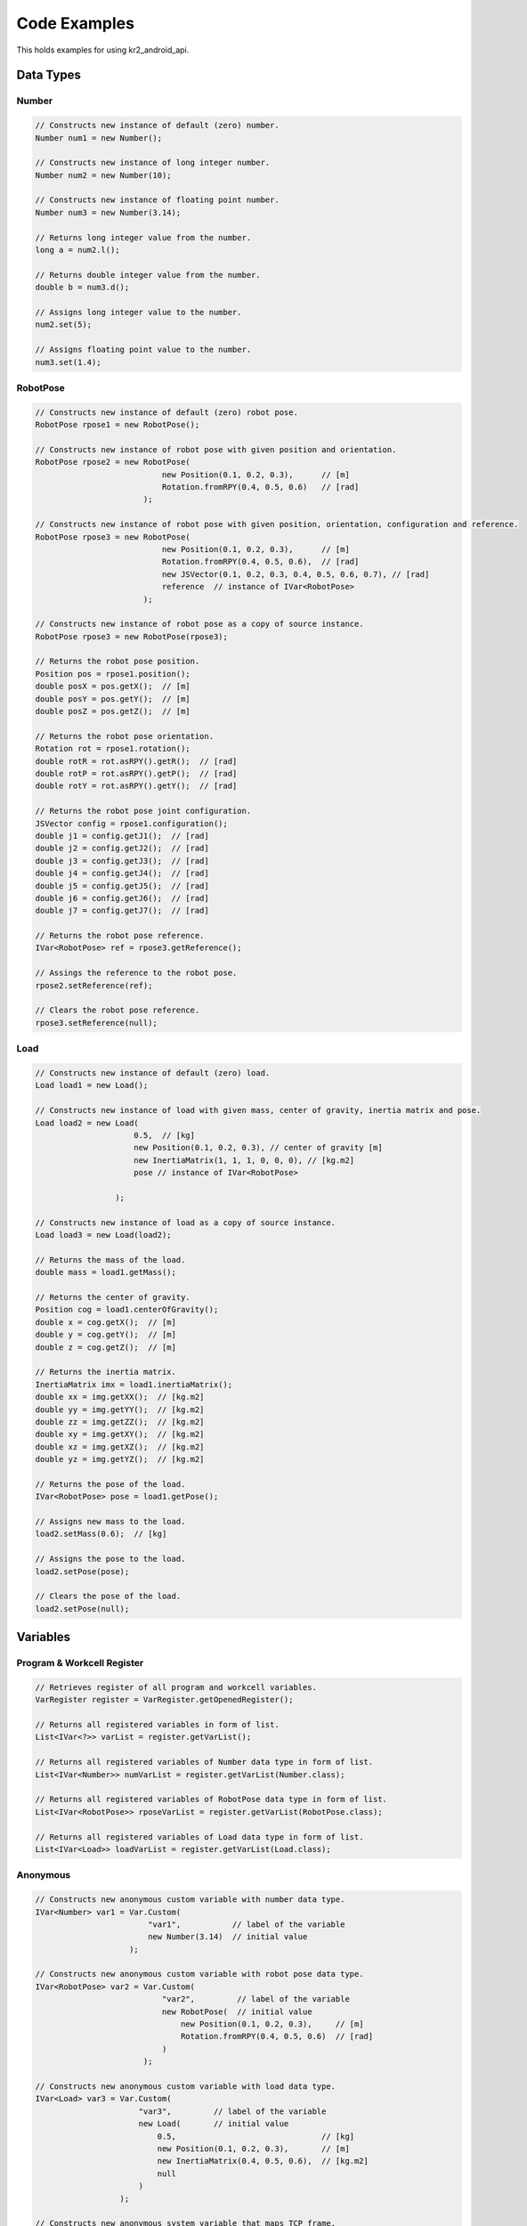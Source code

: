 *************
Code Examples
*************

This holds examples for using kr2_android_api.

Data Types
==========

Number
------

.. code-block:: java

    // Constructs new instance of default (zero) number.
    Number num1 = new Number(); 

    // Constructs new instance of long integer number.
    Number num2 = new Number(10);

    // Constructs new instance of floating point number.
    Number num3 = new Number(3.14);

    // Returns long integer value from the number.
    long a = num2.l();

    // Returns double integer value from the number.
    double b = num3.d();

    // Assigns long integer value to the number.
    num2.set(5);

    // Assigns floating point value to the number.
    num3.set(1.4);

RobotPose
---------

.. code-block:: java

    // Constructs new instance of default (zero) robot pose.
    RobotPose rpose1 = new RobotPose(); 

    // Constructs new instance of robot pose with given position and orientation.
    RobotPose rpose2 = new RobotPose(
                               new Position(0.1, 0.2, 0.3),      // [m]
                               Rotation.fromRPY(0.4, 0.5, 0.6)   // [rad]
                           );

    // Constructs new instance of robot pose with given position, orientation, configuration and reference.
    RobotPose rpose3 = new RobotPose(
                               new Position(0.1, 0.2, 0.3),      // [m]
                               Rotation.fromRPY(0.4, 0.5, 0.6),  // [rad]
                               new JSVector(0.1, 0.2, 0.3, 0.4, 0.5, 0.6, 0.7), // [rad]
                               reference  // instance of IVar<RobotPose>
                           );

    // Constructs new instance of robot pose as a copy of source instance.
    RobotPose rpose3 = new RobotPose(rpose3);

    // Returns the robot pose position.
    Position pos = rpose1.position(); 
    double posX = pos.getX();  // [m]
    double posY = pos.getY();  // [m]
    double posZ = pos.getZ();  // [m]

    // Returns the robot pose orientation.
    Rotation rot = rpose1.rotation();
    double rotR = rot.asRPY().getR();  // [rad]
    double rotP = rot.asRPY().getP();  // [rad]
    double rotY = rot.asRPY().getY();  // [rad]

    // Returns the robot pose joint configuration.
    JSVector config = rpose1.configuration();
    double j1 = config.getJ1();  // [rad]
    double j2 = config.getJ2();  // [rad]
    double j3 = config.getJ3();  // [rad]
    double j4 = config.getJ4();  // [rad]
    double j5 = config.getJ5();  // [rad]
    double j6 = config.getJ6();  // [rad]
    double j7 = config.getJ7();  // [rad]

    // Returns the robot pose reference.
    IVar<RobotPose> ref = rpose3.getReference();

    // Assings the reference to the robot pose.
    rpose2.setReference(ref);

    // Clears the robot pose reference.
    rpose3.setReference(null);


Load
----

.. code-block:: java

    // Constructs new instance of default (zero) load.
    Load load1 = new Load(); 

    // Constructs new instance of load with given mass, center of gravity, inertia matrix and pose.
    Load load2 = new Load(
                         0.5,  // [kg]
                         new Position(0.1, 0.2, 0.3), // center of gravity [m]
                         new InertiaMatrix(1, 1, 1, 0, 0, 0), // [kg.m2]
                         pose // instance of IVar<RobotPose>

                     );

    // Constructs new instance of load as a copy of source instance.
    Load load3 = new Load(load2);

    // Returns the mass of the load.
    double mass = load1.getMass();

    // Returns the center of gravity.
    Position cog = load1.centerOfGravity();
    double x = cog.getX();  // [m]
    double y = cog.getY();  // [m]
    double z = cog.getZ();  // [m]

    // Returns the inertia matrix.
    InertiaMatrix imx = load1.inertiaMatrix();
    double xx = img.getXX();  // [kg.m2]
    double yy = img.getYY();  // [kg.m2]
    double zz = img.getZZ();  // [kg.m2]
    double xy = img.getXY();  // [kg.m2]
    double xz = img.getXZ();  // [kg.m2]
    double yz = img.getYZ();  // [kg.m2]

    // Returns the pose of the load.
    IVar<RobotPose> pose = load1.getPose();

    // Assigns new mass to the load.
    load2.setMass(0.6);  // [kg]
 
    // Assigns the pose to the load.
    load2.setPose(pose);

    // Clears the pose of the load.
    load2.setPose(null);


Variables
=========

Program & Workcell Register
---------------------------

.. code-block:: java

    // Retrieves register of all program and workcell variables.
    VarRegister register = VarRegister.getOpenedRegister();

    // Returns all registered variables in form of list. 
    List<IVar<?>> varList = register.getVarList();

    // Returns all registered variables of Number data type in form of list.
    List<IVar<Number>> numVarList = register.getVarList(Number.class);

    // Returns all registered variables of RobotPose data type in form of list.
    List<IVar<RobotPose>> rposeVarList = register.getVarList(RobotPose.class);

    // Returns all registered variables of Load data type in form of list.
    List<IVar<Load>> loadVarList = register.getVarList(Load.class);

Anonymous
---------

.. code-block:: java

    // Constructs new anonymous custom variable with number data type.
    IVar<Number> var1 = Var.Custom(
                            "var1",           // label of the variable
                            new Number(3.14)  // initial value
                        );

    // Constructs new anonymous custom variable with robot pose data type.
    IVar<RobotPose> var2 = Var.Custom(
                               "var2",         // label of the variable
                               new RobotPose(  // initial value
                                   new Position(0.1, 0.2, 0.3),     // [m]
                                   Rotation.fromRPY(0.4, 0.5, 0.6)  // [rad]
                               )
                           );

    // Constructs new anonymous custom variable with load data type.
    IVar<Load> var3 = Var.Custom(
                          "var3",         // label of the variable
                          new Load(       // initial value
                              0.5,                               // [kg]
                              new Position(0.1, 0.2, 0.3),       // [m]
                              new InertiaMatrix(0.4, 0.5, 0.6),  // [kg.m2]
                              null
                          )
                      );

    // Constructs new anonymous system variable that maps TCP frame.
    IVar<RobotPose> var4 = Var.System("var4", FrameID.TCP);

    // Constructs new anonymous system variable that maps Payload.
    IVar<Load> var5 = Var.System("var5", LoadID.PAYLOAD);

Value Modification
------------------

.. code-block:: java

    // Constructs anonymous robot pose variable with default initial value.
    IVar<RobotPose> rposeVar = Var.Custom(
                                   "rposeVar",  // label of the variable
                                    new RobotPose(  // initial value
                                        new Position(0.1, 0.2, 0.3),     // [m]
                                        Rotation.fromRPY(0.4, 0.5, 0.6)  // [rad]
                                    )
                               );

    // Obtains value (snapshot) from the variable.
    RobotPose rpose = rposeVar.getValue();

    // Modifies the robot pose value.
    rpose.position().setX(0.15);
    rpose.position().setY(0.25);
    rpose.position().setZ(0.35);

    // Assigns the modified value back to the variable (and triggers UI refresh).
    rposeVar.setValue(rpose);

VarDropBox
----------

.. code-block:: java

    /*
     * Constructs VarDropBox from context. Make sure to use KRContext.
     */
    VarDropBox varDropBox = new VarDropBox(getKRContext());

    /*
     * Sets hint text, ie. the text to be show when the box is empty.
     */
    varDropBox.setHintText("Tap or drop variable");

    /*
     * Sets on click listener. This listener is invoked if user clicks the box.
     */
    varDropBox.setOnClickListener(view -> {
        // TODO: handle box click action 
    });

    /*
     * Sets on clear listener. This listener is invoked if user removes a variable
     * from the drop box by clicking the clear button.
     */
    varDropBox.setOnClearListener(variable -> {
        // TODO: handle clear button click action
    });

    /*
     * Sets on var click listener. This listener is invoked if the user clicks
     * the variable within the drop box.
     */
    varDropBox.setOnVarClickListener(variable -> {
        // TODO: handle var click action
    });
  
    /*
     * Sets the drop listener. This listener is invoked if the user drops a variable
     * into the drop box.
     */
    varDropBox.setOnDropListener(variable -> {
        // TODO: handle var added action
    });


Editor
======

Selection Manager
-----------------

.. code-block:: java
   
    /*
     * Selection manager can be obtained as a KRService from KRContext. The following line 
     * demonstrates how you can get the selection manager inside the KRFragment class. Note 
     * that the service will be available only on the real robot and not in the emulated 
     * environment. 
     */
    SelectionManager manager = getKRContext().getKRService(KRContext.SELECTION_MANAGER_SERVICE);

    /*
     * Retrieves list of selected variables. If the list is empty, no variables are selected.
     */
    List<IVar<?>> varList = manager.getVarSelection();

    /*
     * Selects single variable. Such variable will be highlighted in the UI and its parameters
     * will be accessible via Options Panel.
     */
    manager.setSelection(var);

    /*
     * Selects multiple variables. Such variables will be highlighted in the UI. 
     */ 
    List<IVar<?>> varList2 = new ArrayList();
    varList2.add(var1);
    varList2.add(var2);
    manager.setVarSelection(varList2);

    /*
     * Clears variable selection, ie. deselects all variables.
     */
    manager.setVarSelection(new ArrayList());

Teaching Manager
----------------

.. code-block:: java

    /*
     * Teaching manager can be obtained as a KRService from KRContext. The following line
     * demonstrates how you can get the teaching manager inside the KRFragment class. Note 
     * that the service will be available only on the real robot and not in the emulated 
     * environment. 
     */
    TeachingManager manager = getKRContext().getKRService(KRContext.TEACHING_MANAGER_SERVICE);

    /*
     * Your own custom teaching handler implementation.
     */
    CustomTeachingHandler handler = () -> {
        // TODO: Implement action to be executed on teaching intent (such as adding new pose).
    };

    /*
     * Attaches the handler to the teaching manager. Once the handler is attached, its
     * onTeachingIntent method will be executed on each teaching intent (ie. on each 
     * back drive button double click). It is recommended to attach the handler once 
     * the CBun UI is created (for example in onCreateView method of KRFragment). 
     */
    manager.attach(handler);

    /*
     * Detaches the handler from the teaching manager once it is not needed anymore. 
     * Do not forget to detach the handler when CBun App is closed, otherwise the default
     * teaching handler will not be triggered. It is recommended to detach the handler once
     * the CBun UI is destroyed (for example in onDestroyView method of KRFragment). 
     */
    manager.detach(handler);

Drag&Drop Manager
-----------------

.. code-block:: java

    /*
     * Drag manager can be obtained as a KRService from KRContext. The following line 
     * demonstrates how you can get the drag manager inside the KRFragment class. Note 
     * that the service will be available only on the real robot and not in the emulated 
     * environment. 
     */
    DragManager manager = getKRContext().getKRService(KRContext.DRAG_MANAGER_SERVICE);    

    /*
     * Adds your view to the drag manager. Such view can respond to drag events.
     */
    manager.addDropView(myView, aEvent -> {
        // TODO: Implement action to be executed on drag events provided to your view.        
    });

    /*
     * Removes your view from the drag manager. Such will no more trigger respond to 
     * drag events. 
     */
    manager.removeDropView(myView);

Robot
=====

Model
-----

.. code-block:: java

    /*
     * Returns the model of the real robot. 
     */
    Model model = Model.getRealModel();

    /* 
     * Returns flange frame expressed in world frame. 
     */
    Frame flangeFrame = model.getFrame(FrameID.FLANGE, FrameID.WORLD);
    double flangePosX = flangeFrame.position().

    /*
     * Returns current TCP frame expressed in flange frame. 
     */
    Frame tcpFrame = model.getFrame(FrameID.TCP, FrameID.FLANGE);

    /*
     * Returns current tool load.
     */
    Load toolLoad = model.getLoad(LoadID.TOOL);

    /*
     * Returns current payload.
     */
    Load payload = model.getLoad(LoadID.PAYLOAD);

    /*
     * Returns current joints angle.
     */
    JSVector jointsAngle = model.getJoints(SystemID.JOINTS_ANGLE);


XML-RPC 
-------

.. code-block:: java

    /*
     * Constructs XML-RPC client for given server ID.
     */
    XmlRpcClient client = new XmlRpcClient("test");

    /*
     * Prepares XML-RPC call params.
     */
    Params params = new Params();
    params.add(new ValueInt(10));  // int argument

    /*
     * Executes XML-RPC call and handles possible failure.
     */
    try {
        Value ret = client.execute(
                               "getData",  // method name
                               params,     // method params
                               2           // timeout [s]
                           );
        // TODO: process output value
    } catch (Fault e) {
        // TODO: handle XML-RPC failure
    }

Utilities
=========

KRLog
-----

.. code-block:: java

    /*
     * Adds debug log.
     */
    KRLog.d("MyClass", "This is debug message");

    /*
     * Adds error log.
     */
    KRLog.e("MyClass", "This is error message", e);


KRSystem
--------

.. code-block:: java

    /*
     * Closes CBun App, ie. removes KRFragment from screen and destroys it.
     */
    KRSystem.exit();


Transform
---------

.. code-block:: java

    /*
     * Converts robot pose into a new reference, ie. the reference pose is updated
     * and the coordinates are recalculated.
     */
    RobotPose out1 = Transform.convertToNewReference();

    /*
     * Moves the robot pose into a new reference, ie. the coordinates are untouched
     * and the reference pose variable is updated.
     */ 
    RobotPose out2 = Transform.moveToNewReference(out1, refVar2);

    /*
     * Evaluates robot pose into world frame.
     */
    Frame frame = Transform.evaluate(out2);
